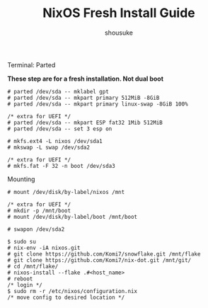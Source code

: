 #+title: NixOS Fresh Install Guide
#+description: A basic introductional guide on building a NixOS config on your personal machine
#+author: shousuke


**** Terminal: Parted
*These step are for a fresh installation. Not dual boot*
#+begin_src
  # parted /dev/sda -- mklabel gpt
  # parted /dev/sda -- mkpart primary 512MiB -8GiB
  # parted /dev/sda -- mkpart primary linux-swap -8GiB 100%

  /* extra for UEFI */
  # parted /dev/sda -- mkpart ESP fat32 1Mib 512MiB
  # parted /dev/sda -- set 3 esp on

  # mkfs.ext4 -L nixos /dev/sda1
  # mkswap -L swap /dev/sda2

  /* extra for UEFI */
  # mkfs.fat -F 32 -n boot /dev/sda3
#+end_src


**** Mounting
#+begin_src
  # mount /dev/disk/by-label/nixos /mnt

  /* extra for UEFI */
  # mkdir -p /mnt/boot
  # mount /dev/disk/by-label/boot /mnt/boot

  # swapon /dev/sda2
#+end_src

#+begin_src
  $ sudo su
  # nix-env -iA nixos.git
  # git clone https://github.com/Komi7/snowflake.git /mnt/flake  
  # git clone https://github.com/Komi7/nix-dot.git /mnt/git/
  # cd /mnt/flake/
  # nixos-install --flake .#<host_name>
  # reboot
  /* login */
  $ sudo rm -r /etc/nixos/configuration.nix
  /* move config to desired location */
#+end_src

